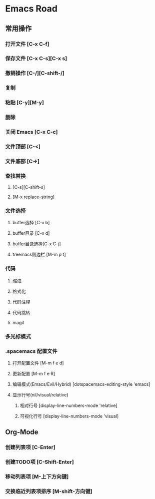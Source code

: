 * Emacs Road

** 常用操作

*** 打开文件 [C-x C-f]
*** 保存文件 [C-x C-s][C-x s]
*** 撤销操作 [C-/][C-shift-/]
*** 复制
*** 粘贴 [C-y][M-y]
*** 删除
*** 关闭 Emacs [C-x C-c]
*** 文件顶部 [C-<]
*** 文件底部 [C->]

*** 查找替换
**** [C-s][C-shift-s]
**** [M-x replace-string]

*** 文件选择
**** buffer选择 [C-x b]
**** buffer目录 [C-x d]
**** buffer目录选择[C-x C-j]
**** treemacs侧边栏 [M-m p t]

*** 代码
**** 缩进
**** 格式化
**** 代码注释
**** 代码跳转
**** magit

*** 多光标模式

*** .spacemacs 配置文件
**** 打开配置文件 [M-m f e d]
**** 更新配置 [M-m f e R]
**** 编辑模式(Emacs/Evil/Hybrid) [dotspacemacs-editing-style 'emacs]
**** 显示行号(nil/visual/relative)
***** 相对行号 [display-line-numbers-mode 'relative]
***** 可视化行号 [display-line-numbers-mode 'visual]

** Org-Mode
*** 创建列表项 [C-Enter]
*** 创建TODO项 [C-Shift-Enter]
*** 移动列表项 [M-上下方向键]
*** 交换临近列表项排序 [M-shift-方向键]



